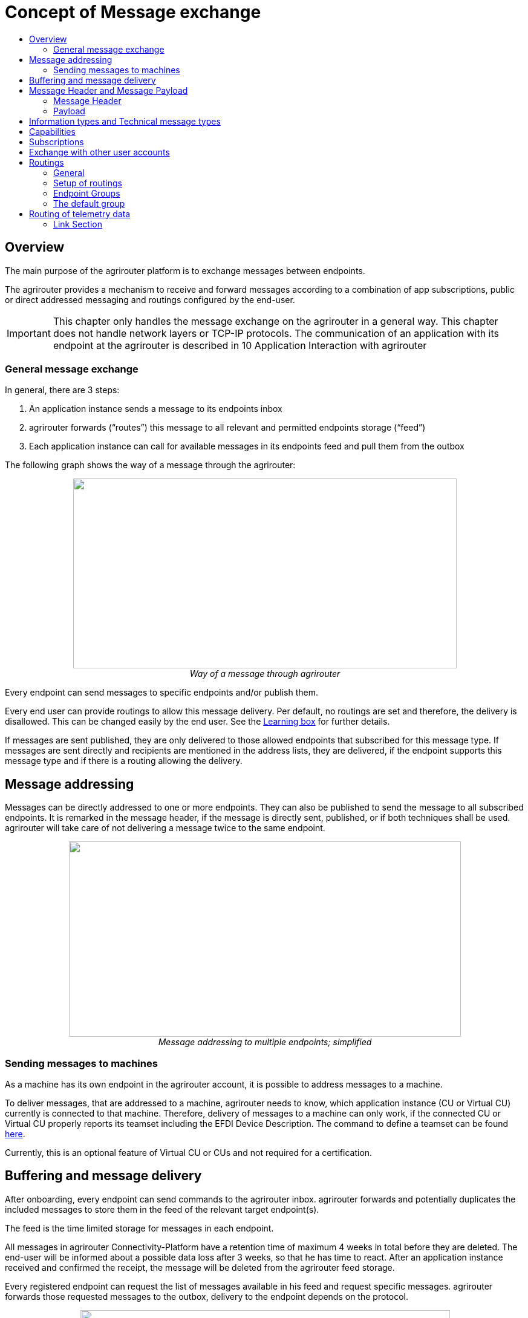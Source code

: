 = Concept of Message exchange
:imagesdir: ./../assets/images/
:toc:
:toc-title:
:toclevels: 4



== Overview

The main purpose of the agrirouter platform is to exchange messages between endpoints.

The agrirouter provides a mechanism to receive and forward messages according to a combination of app subscriptions, public or direct addressed messaging and routings configured by the end-user.

[IMPORTANT]
====
This chapter only handles the message exchange on the agrirouter in a general way. This chapter does not handle network layers or TCP-IP protocols. The communication of an application with its endpoint at the agrirouter is described in 10 Application Interaction with agrirouter
====


=== General message exchange

In general, there are 3 steps:

1.  An application instance sends a message to its endpoints inbox
2.  agrirouter forwards (“routes”) this message to all relevant and permitted endpoints storage (“feed”)
3.  Each application instance can call for available messages in its endpoints feed and pull them from the outbox

The following graph shows the way of a message through the agrirouter:

++++
<p align="center">
 <img src="./../assets/images/ig1\image13.png" width="634px" height="314px"><br>
 <i>Way of a message through agrirouter</i>
</p>
++++



Every endpoint can send messages to specific endpoints and/or publish them.

Every end user can provide routings to allow this message delivery. Per default, no routings are set and therefore, the delivery is disallowed. This can be changed easily by the end user. See the link:https://lb.my-agrirouter.com[Learning box] for further details. 

If messages are sent published, they are only delivered to those allowed endpoints that subscribed for this message type. If messages are sent directly and recipients are mentioned in the address lists, they are delivered, if the endpoint supports this message type and if there is a routing allowing the delivery.

== Message addressing

Messages can be directly addressed to one or more endpoints. They can also be published to send the message to all subscribed endpoints. It is remarked in the message header, if the message is directly sent, published, or if both techniques shall be used. agrirouter will take care of not delivering a message twice to the same endpoint.

++++
<p align="center">
 <img src="./../assets/images/ig1\image14.png" width="648px" height="323px"><br>
 <i>Message addressing to multiple endpoints; simplified</i>
</p>
++++

=== Sending messages to machines
As a machine has its own endpoint in the agrirouter account, it is possible to address messages to a machine.

To deliver messages, that are addressed to a machine, agrirouter needs to know, which application instance (CU or Virtual CU) currently is connected to that machine. Therefore, delivery of messages to a machine can only work, if the connected CU or Virtual CU properly reports its teamset including the EFDI Device Description. 
The command to define a teamset can be found link:../tmt/efdi.adoc#iso11783-10device_descriptionprotobuf---teamsetefdi-device-description[here].

Currently, this is an optional feature of Virtual CU or CUs and not required for a certification.

== Buffering and message delivery

After onboarding, every endpoint can send commands to the agrirouter inbox. agrirouter forwards and potentially duplicates the included messages to store them in the feed of the relevant target endpoint(s).

The feed is the time limited storage for messages in each endpoint.

All messages in agrirouter Connectivity-Platform have a retention time of maximum 4 weeks in total before they are deleted. The end-user will be informed about a possible data loss after 3 weeks, so that he has time to react.
After an application instance received and confirmed the receipt, the message will be deleted from the agrirouter feed storage.

Every registered endpoint can request the list of messages available in his feed and request specific messages. agrirouter forwards those requested messages to the outbox, delivery to the endpoint depends on the protocol.

++++
<p align="center">
 <img src="./../assets/images/ig1\image15.png" width="611px" height="285px"><br>
 <i>In- and outbox of an agrirouter endpoint; simplified</i>
</p>
++++

[NOTE]
====
A more specific description of the parts of an endpoint can be found link:./endpoint.adoc[here] .
====

**EXAMPLE**

The following example shall describe the terms and the way of a message through agrirouter.

* An App instance sends a message to the inbox of its endpoint.

* The message is addressed to another app instances endpoint.

* agrirouter forwards this message to the feed of the addressed endpoint, if there is a routing.

* The addressed App Instance is than able to request agrirouter to pull this message from its endpoints feed to its endpoints outbox.

* From there, it can be pulled by the app instance.



== Message Header and Message Payload

Every message or command sent to or received from agrirouter consists of a Message header and a payload.

=== Message Header

The header includes information on how to handle the message. When sending a message, it includes the recipient list and which technical message type is encoded in the payload. It also includes the creation timestamp and a unique ID.

When receiving a message, it includes the source, creation date, technical message type and a unique ID


The header creation is described link:./integration/buildmessage.adoc#building-the-envelope[here]

=== Payload

The payload includes the encoded raw data of the message content. Its structure and content differs depending on the technical message type.

== Information types and Technical message types

The technical message type describes the type (e.g. the format) of the content of an agrirouter message. Every endpoint capable of sending such a message declares, that it is able to create a valid message of such type. Every endpoint capable of receiving such a message declares, that it can interpret that message.

Information types are an abstraction of the technical message types to simplify the setting up of routings.

One technical message type can be part of multiple Information types.

Each technical message type must be assigned to an information type, which represents its meaning and purpose. The technical message types Bitmap, PNG and JPEG for example are summarized as Information Type “Image”. This means, that endpoints can send Bitmaps, PNGs and JPEGs, if a routing for Images exists.

Technical message types are defined by groups outside the agrirouter project. If message types are missing, DKE will add a useful standardized message type. DKE however will not standardize any formats.

An information type is a group of technical message types.

The agrirouter message payload has a technical message type, which is indicated on the envelope.
The list of technical message types can be found link:./tmt/overview.adoc[here].
The definition of a new technical message type is possible.


== Capabilities

Each endpoint has to describe, which technical message types it can send and/or receive. The listing of those technical message types is called capabilities. Each endpoint has to provide its capabilities when starting to communicate with the agrirouter. The capabilities, an endpoint generally supports (e.g. with all optional features enabled) is required for the link:./certification.adoc[Certification process].

[NOTE]
====
Some applications are offered with several optional features, that are only available to the end user under specific circumstances, e.g. if he buys a special package. an app instance, that has such optional features should always send those capabilities to the agrirouter, that it really supports under its current configuration. Otherwise, this might lead to data exchange problems.
====

== Subscriptions

As a sender of a message (e.g. an EFDI Telemetry message) does not always know the relevant endpoints, he can send the message as a published message. Every other endpoint can subscribe to any message type that is part of its capabilities.

Before sending the Subscription message, the endpoint has to send the Capabilities message

The steps for this – in general nd with given routings – are:

====

1.  Endpoint EP3 subscribes for a technical message type(TMT)
2.  App Instance 1 of App 1 sends a message of this TMT to its EP1 Inbox
3.  agrirouter forwards the message to the feed of Endpoint EP3
4.  This message is forwarded to any endpoint that subscribed for that list
5.  As EP 3 is subscribed, the message is forwarded to the outbox of EP3
6.  The App instance 47 can now pull this message from its endpoints feed

====

++++
<p align="center">
 <img src="./../assets/images/ig1\image16.png" width="619px" height="236px"><br>
 <i>Subscribing for a message; simplified</i>
</p>
++++



== Exchange with other user accounts

Messages can be sent to other users’ accounts, if this users account is connected with the agrirouter account of the sending endpoint. A connected account is represented as an endpoint in the users agrirouter account.

For guidance, how to connect 2 accounts, see the link:https://lb.my-agrirouter.com[Learning box].

A message, that is addressed to this endpoint will be published in the connected account. An app instance, that wants to receive messages from a different account has to subscribe its endpoint to the desired technical message type. The process is visible in the following graph:

++++
<p align="center">
 <img src="./../assets/images/ig1\image17.png" width="630px" height="311px"><br>
 <i>Sending messages into another account</i>
</p>
++++




**Short description:**

====

1. App Instance 1 sends a message of TMT1 to the Endpoint EP9. As there is a routing, agrirouter will forward that message.


2. agrirouter recognizes, that EP9 in real is the connection to Contractor Johns account. Therefore, it now handles the message like an incoming message, published in EP 7 of Contractor Johns account. agrirouter looks for endpoints, that are:

* Part of Contractor Johns account
* have an existing Routing with TMT1 and EP7
* Are subscribed for the TMT.

3. The message will be forwarded to any endpoint matching these criteria.

====

[NOTE]
====
By default, connected accounts do not forward subscriptions. This means: If App Instance 1 in Account A publishes a message of TMT2 and App Instance 4 in Account B is subscribed for that, the message will **not** be delivered, even though the accounts are connected. However, there is a setting in the account connection to forward those subscriptions, see 

====

== Routings

=== General

To control the message flow between endpoints and to avoid sensitive data being forwarded to the wrong endpoints, end users can setup routings. Only forwardings, that are allowed by these routings will be performed by the agrirouter.

A routing consists of:

* Sender
* Information Type as abstraction of technical message types
* Receiver

++++
<p align="center">
 <img src="./../assets/images/ig1\image18.png" width="636px" height="410px"><br>
 <i>Message addressing and routing through the agrirouter</i>
</p>
++++




*Image Description:*

====

1. EP 1 sends 2 messages, each addressed to EP2 and EP3. 
2. While both messages of TMT1 reach the destination, because there is a routing given in agrirouter, Only the TMT2 message for EP2 arrives at its destination, because there is no routing given between EP1 and EP3 for TMT2.

====

=== Setup of routings

Routings are created by the end user in his agrirouter account.
Please refer to the link:https://lb.my-agrirouter.com[Learning Box]



=== Endpoint Groups

To simplify the creation of routings, endpoints can be grouped in the end user’s user interface. This grouping is only done on the visual layer, an endpoint group can not be adressed with a message.

=== The default group

Sometimes, new machines are added to the ecosystem, because a (Virtual) CU is connected to a new machine or a Virtual CU is created by a telemetry platform. If this happens, a new endpoint for that machine is created in the end users agrirouter account. As the end user is not always logged in to setup routings, he can just setup routings for this – not deletable – default group. Every new endpoint is automatically assigned to the default group. Any endpoint can be removed from that group, the default group itself however cannot be deleted.

== Routing of telemetry data

For most information types, agrirouter does not read but only route the messages from the inbox of the sending endpoint to the feed(s) of the target endpoint(s). For telemetric data, this is different. The agrirouter does still *not* read the values, but it can setup routings based on the purpose of the values context.

A more specific definition of EFDI messages can be found link:./tmt/efdi.adoc[here].


++++
<p align="center">
 <img src="./../assets/images/ig1\image20.png" width="631px" height="344px"><br>
 <i>Message delivery due to routings, subscription and public address</i>
</p>
++++




==== Link Section
This page is found in every file and links to the major topics
[width="100%"]
|====
|link:../README.adoc[Index]|link:./general.adoc[OverView]|link:./shortings.adoc[shortings]|link:../terms.adoc[agrirouter in a nutshell]
|====

